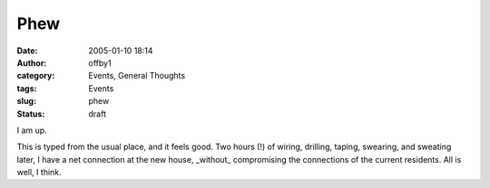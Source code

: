 Phew
####
:date: 2005-01-10 18:14
:author: offby1
:category: Events, General Thoughts
:tags: Events
:slug: phew
:status: draft

I am up.

This is typed from the usual place, and it feels good. Two hours (!) of
wiring, drilling, taping, swearing, and sweating later, I have a net
connection at the new house, \_without\_ compromising the connections of
the current residents. All is well, I think.
